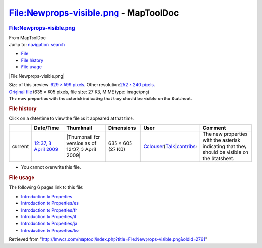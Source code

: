 ======================================
File:Newprops-visible.png - MapToolDoc
======================================

.. contents::
   :depth: 3
..

.. container:: noprint
   :name: mw-page-base

.. container:: noprint
   :name: mw-head-base

.. container:: mw-body
   :name: content

   .. container:: mw-indicators

   .. rubric:: File:Newprops-visible.png
      :name: firstHeading
      :class: firstHeading

   .. container:: mw-body-content
      :name: bodyContent

      .. container::
         :name: siteSub

         From MapToolDoc

      .. container::
         :name: contentSub

      .. container:: mw-jump
         :name: jump-to-nav

         Jump to: `navigation <#mw-head>`__, `search <#p-search>`__

      .. container::
         :name: mw-content-text

         -  `File <#file>`__
         -  `File history <#filehistory>`__
         -  `File usage <#filelinks>`__

         .. container:: fullImageLink
            :name: file

            |File:Newprops-visible.png|

            .. container:: mw-filepage-resolutioninfo

               Size of this preview: `629 × 599
               pixels </maptool/images/thumb/c/cb/Newprops-visible.png/629px-Newprops-visible.png>`__.
               Other resolution:\ `252 × 240
               pixels </maptool/images/thumb/c/cb/Newprops-visible.png/252px-Newprops-visible.png>`__\ .

         .. container:: fullMedia

            `Original
            file </maptool/images/c/cb/Newprops-visible.png>`__ ‎(635 ×
            605 pixels, file size: 27 KB, MIME type: image/png)

         .. container:: mw-content-ltr
            :name: mw-imagepage-content

            The new properties with the asterisk indicating that they
            should be visible on the Statsheet.

         .. rubric:: File history
            :name: filehistory

         .. container::
            :name: mw-imagepage-section-filehistory

            Click on a date/time to view the file as it appeared at that
            time.

            ======= =================================================================== ================================================= ================= ====================================================================================================================================================================== =============================================================================================
            \       Date/Time                                                           Thumbnail                                         Dimensions        User                                                                                                                                                                   Comment
            ======= =================================================================== ================================================= ================= ====================================================================================================================================================================== =============================================================================================
            current `12:37, 3 April 2009 </maptool/images/c/cb/Newprops-visible.png>`__ |Thumbnail for version as of 12:37, 3 April 2009| 635 × 605 (27 KB) `Cclouser </rptools/wiki/User:Cclouser>`__\ (\ \ `Talk </rptools/wiki/User_talk:Cclouser>`__\ \ \|\ \ `contribs </rptools/wiki/Special:Contributions/Cclouser>`__\ \ ) The new properties with the asterisk indicating that they should be visible on the Statsheet.
            ======= =================================================================== ================================================= ================= ====================================================================================================================================================================== =============================================================================================

         -  You cannot overwrite this file.

         .. rubric:: File usage
            :name: filelinks

         .. container::
            :name: mw-imagepage-section-linkstoimage

            The following 6 pages link to this file:

            -  `Introduction to
               Properties </rptools/wiki/Introduction_to_Properties>`__
            -  `Introduction to
               Properties/es </rptools/wiki/Introduction_to_Properties/es>`__
            -  `Introduction to
               Properties/fr </rptools/wiki/Introduction_to_Properties/fr>`__
            -  `Introduction to
               Properties/it </rptools/wiki/Introduction_to_Properties/it>`__
            -  `Introduction to
               Properties/ja </rptools/wiki/Introduction_to_Properties/ja>`__
            -  `Introduction to
               Properties/ko </rptools/wiki/Introduction_to_Properties/ko>`__

      .. container:: printfooter

         Retrieved from
         "http://lmwcs.com/maptool/index.php?title=File:Newprops-visible.png&oldid=2761"

